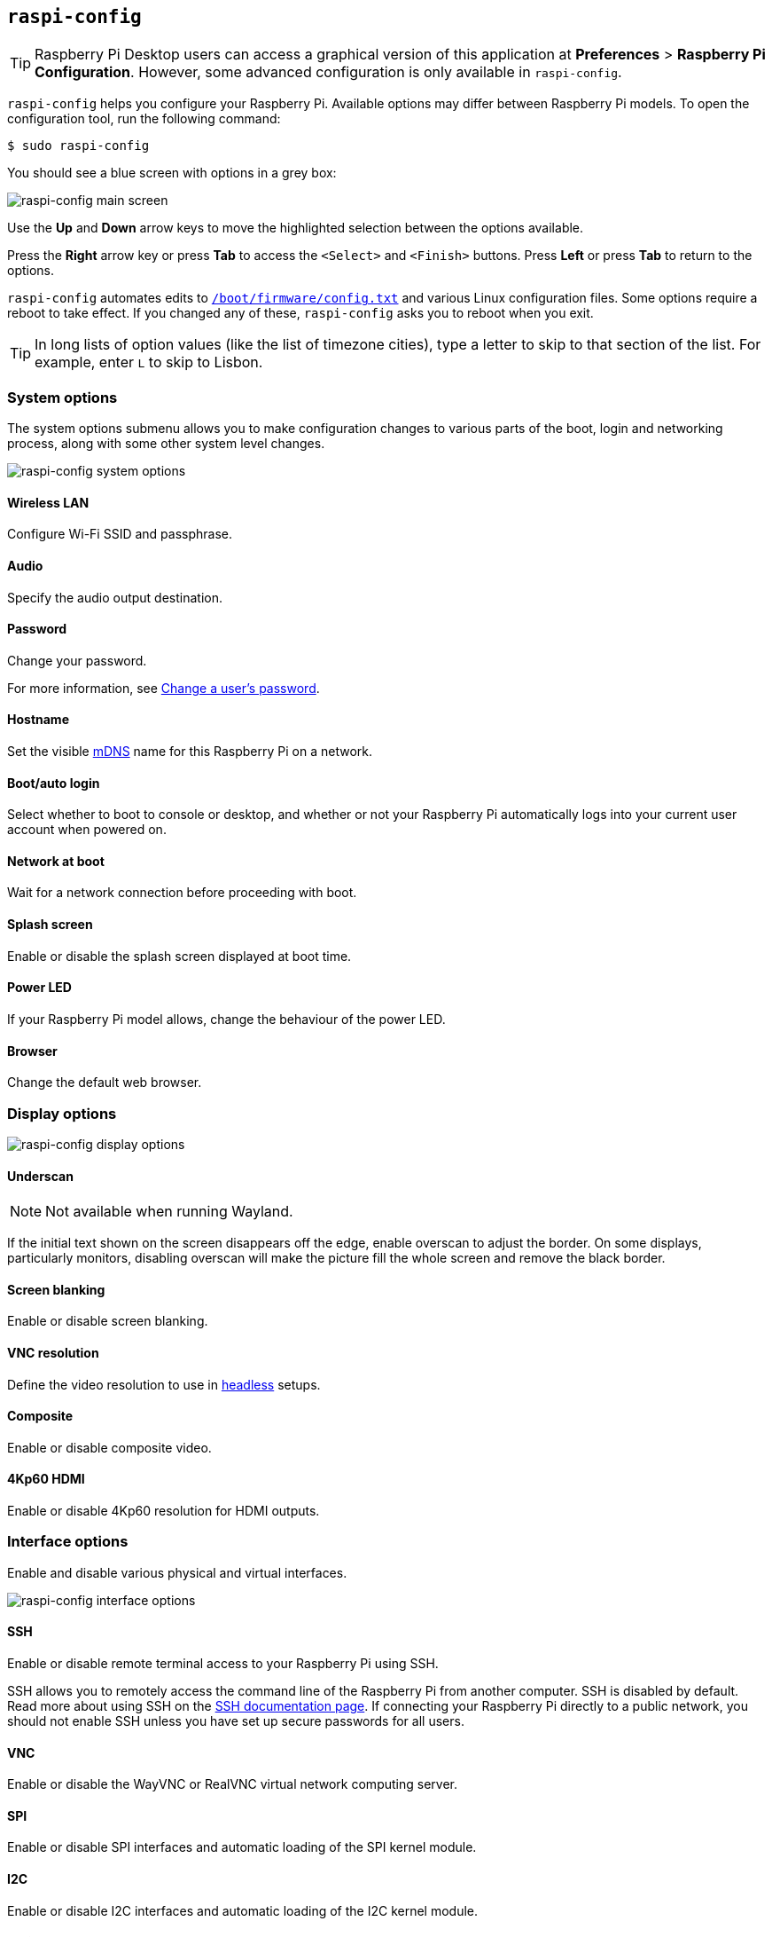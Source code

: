 [[raspi-config]]
== `raspi-config`

TIP: Raspberry Pi Desktop users can access a graphical version of this application at **Preferences** > **Raspberry Pi Configuration**. However, some advanced configuration is only available in `raspi-config`.

`raspi-config` helps you configure your Raspberry Pi.  Available options may differ between Raspberry Pi models. To open the configuration tool, run the following command:

[source,console]
----
$ sudo raspi-config
----

You should see a blue screen with options in a grey box:

image::images/raspi-config.png[raspi-config main screen]

Use the **Up** and **Down** arrow keys to move the highlighted selection between the options available.

Press the **Right** arrow key or press **Tab** to access the `<Select>` and `<Finish>` buttons. Press **Left** or press **Tab** to return to the options.

`raspi-config` automates edits to xref:config_txt.adoc#what-is-config-txt[`/boot/firmware/config.txt`] and various Linux configuration files. Some options require a reboot to take effect. If you changed any of these, `raspi-config` asks you to reboot when you exit.

TIP: In long lists of option values (like the list of timezone cities), type a letter to skip to that section of the list. For example, enter `L` to skip to Lisbon.

[[menu-options]]
=== System options

The system options submenu allows you to make configuration changes to various parts of the boot, login and networking process, along with some other system level changes.

image::images/raspi-system.png[raspi-config system options]

==== Wireless LAN

Configure Wi-Fi SSID and passphrase.

==== Audio

Specify the audio output destination.

==== Password

Change your password.

For more information, see xref:configuration.adoc#change-user-password[Change a user's password].

[[hostname]]
==== Hostname

Set the visible xref:remote-access.adoc#resolve-raspberrypi-local-with-mdns[mDNS] name for this Raspberry Pi on a network.

[[boot-options]]
==== Boot/auto login

Select whether to boot to console or desktop, and whether or not your Raspberry Pi automatically logs into your current user account when powered on.

==== Network at boot

Wait for a network connection before proceeding with boot.

==== Splash screen

Enable or disable the splash screen displayed at boot time.

==== Power LED

If your Raspberry Pi model allows, change the behaviour of the power LED.

==== Browser

Change the default web browser.

=== Display options

image::images/raspi-display.png[raspi-config display options]

[[underscan]]
==== Underscan

NOTE: Not available when running Wayland.

If the initial text shown on the screen disappears off the edge, enable overscan to adjust the border. On some displays, particularly monitors, disabling overscan will make the picture fill the whole screen and remove the black border.

==== Screen blanking

Enable or disable screen blanking.

[[resolution]]
==== VNC resolution

Define the video resolution to use in xref:configuration.adoc#setting-up-a-headless-raspberry-pi[headless] setups.

==== Composite

Enable or disable composite video.

==== 4Kp60 HDMI

Enable or disable 4Kp60 resolution for HDMI outputs.

[[interfacing-options]]
=== Interface options

Enable and disable various physical and virtual interfaces.

image::images/raspi-interface.png[raspi-config interface options]

[[ssh]]
==== SSH

Enable or disable remote terminal access to your Raspberry Pi using SSH.

SSH allows you to remotely access the command line of the Raspberry Pi from another computer. SSH is disabled by default. Read more about using SSH on the xref:remote-access.adoc#ssh[SSH documentation page]. If connecting your Raspberry Pi directly to a public network, you should not enable SSH unless you have set up secure passwords for all users.

[[VNC]]
==== VNC

Enable or disable the WayVNC or RealVNC virtual network computing server.

[[spi]]
==== SPI

Enable or disable SPI interfaces and automatic loading of the SPI kernel module.

[[i2c]]
==== I2C

Enable or disable I2C interfaces and automatic loading of the I2C kernel module.

[[serial]]
==== Serial port

Enable or disable shell and kernel messages on the serial connection.

[[one-wire]]
==== 1-Wire

Enable or disable the Dallas 1-wire interface, often used for DS18B20 temperature sensors.

==== Remote GPIO

Enable or disable remote access to the GPIO pins.

=== Performance options

image::images/raspi-perf.png[raspi-config performance options]

[[overclock]]
==== Overclock

If your Raspberry Pi model allows, overclock the CPU. Overclocking potential varies between individual Raspberry Pi devices, even within the same model. Overclocking too high may result in instability.

WARNING: *Overclocking may reduce the lifetime of your Raspberry Pi.* If overclocking at a certain level causes system instability, try a more modest overclock. Hold down the *Shift* key during boot to temporarily disable overclocking.

[[memory-split]]
==== GPU memory

Change the amount of memory made available to the GPU.

==== Overlay file system

Enable or disable a read-only filesystem.

==== Fan

Customise the behaviour of the GPIO-connected https://www.raspberrypi.com/products/raspberry-pi-4-case-fan/[Raspberry Pi 4 Case Fan]. Does not effect the fans in the https://www.raspberrypi.com/products/raspberry-pi-5-case/[Raspberry Pi 5 Case for Raspberry Pi 5] or https://www.raspberrypi.com/products/active-cooler/[Raspberry Pi 5 Active Cooler], which connect using a special four-pin fan header.

[[localisation-options]]
=== Localisation options

Configure location and country-related options.

image::images/raspi-l18n.png[raspi-config localisation options]

[[change-locale]]
==== Locale

Select a locale, for example `en_GB.UTF-8 UTF-8`.

[[change-timezone]]
==== Time zone

Sets your local time zone, starting with the region then selecting a city, e.g. "Europe/London". Type a letter to jump to that letter in the list.

[[change-keyboard-layout]]
==== Keyboard

Opens another menu where you can select your keyboard layout. Changes usually take effect immediately, but may require a reboot. Type a letter to jump to that letter in the list.

==== WLAN country

Sets the country code for your wireless network.

[[advanced-options]]
=== Advanced options

image::images/raspi-adv.png[raspi-config advanced options]

[[expand-filesystem]]
==== Expand filesystem

Expands your OS partition to fill the whole storage device, giving you more space to use for files. Reboot your Raspberry Pi to complete this action. Normally, Raspberry Pi OS runs this action on first boot. This option can be useful if you clone your OS to a separate storage device with more storage than the original.

WARNING: There is no confirmation step. Selecting the option begins the partition expansion immediately.

==== Network interface names

Enable or disable predictable network interface names.

==== Network proxy settings

Configure the network's proxy settings.

==== Boot order

On Raspberry Pi 4 and later, specify whether to boot from USB or network if the SD card isn't inserted. For more information, see xref:raspberry-pi.adoc#raspberry-pi-bootloader-configuration[bootloader configuration].

==== Bootloader version

On the Raspberry Pi 4 and later, switch to the latest boot ROM software. Alternatively, you can revert to the factory default if the latest version causes problems.

==== Wayland

Switch between the X11 and Wayland backends. Raspberry Pi 4 and later use Wayland by default; other models of Raspberry Pi use X11 by default.

NOTE: To use Wayland on Raspberry Pi models prior to Raspberry Pi 4, you must also add `wayland=on` to `/boot/firmware/cmdline.txt`.

==== Audio config

Switch between the PulseAudio and PipeWire audio backends. Prior to Raspberry Pi OS Bookworm, Raspberry Pi OS used PulseAudio.

[[update]]
=== Update

Update this tool to the latest version.

[[about]]
=== About raspi-config

Display a description of `raspi-config`.

[[finish]]
=== Finish

Exits `raspi-config`. If you made changes that require a reboot, `raspi-config` prompts you to reboot. When implementing changes for the first time, it's best to reboot. If you chose to resize your SD card, rebooting may take longer than usual.

[[raspi-config-cli]]
== non-interactive `raspi-config`

The `raspi-config` tool also supports non-interactive options and flags that change options entirely on the command line with no visual component. Available options may differ between Raspberry Pi models.

[source,console]
----
$ sudo raspi-config nonint <command> <arguments> [optional-argument]
----

NOTE: The meaning of `0` and `1` varies between options. Always check the documentation before passing a value to an option.

[[raspi-config-cli-commands]]

=== System options

==== Wireless LAN

Configure Wi-Fi SSID and passphrase.

[source,console]
----
$ sudo raspi-config nonint do_wifi_ssid_passphrase <ssid> <passphrase> [hidden] [plain]
----

Pass a wireless network name (SSID) and passphrase, if required. The following flags are optional:

The `<hidden>` option indicates the visibility of the SSID. If the network broadcasts an open SSID, pass `0` or omit the option. If your SSID is hidden, pass `1`. Defaults to `0`.

The `<plain>` option indicates whether or not you intend to pass the passphrase as plaintext. If your passphrase includes a space or a special character like `!`, you must pass `0` and use quotes around your passphrase. Otherwise, you can pass `1` or omit the option. Defaults to `1`.  To pass this option, you must specify a value for `<hidden>`.

For example, run the following commands to connect to a:

* non-hidden network named `myssid` with the passphrase `mypassphrase`:
+
[source,console]
----
$ sudo raspi-config nonint do_wifi_ssid_passphrase myssid mypassphrase
----

* hidden network named `myssid` with the passphrase `mypassphrase`:
+
[source,console]
----
$ sudo raspi-config nonint do_wifi_ssid_passphrase myssid mypassphrase 1
----

* non-hidden network named `myssid` with the passphrase `my passphrase`:
+
[source,console]
----
$ sudo raspi-config nonint do_wifi_ssid_passphrase myssid "my passphrase" 0 0
----

==== Audio

Specify the audio output destination.

[source,console]
----
$ sudo raspi-config nonint do_audio <N>
----

On Raspberry Pi 4B, you can use the following options:

* `0`: bcm2835 headphone jack
* `1`: vc4-hdmi-0
* `2`: vc4-hdmi-1

For a full list of possible `<N>` values, see the numbers used in the interactive `raspi-config` version of this option.

[[change-user-password-nonint]]
==== Password

Change your password.

For more information, see xref:configuration.adoc#change-user-password[Change a user's password].

[source,console]
----
$ sudo raspi-config nonint do_change_pass
----

NOTE: This function uses a full-screen interactive interface, even when run from a CLI option.

[[hostname-nonint]]
==== Hostname

Set the visible xref:remote-access.adoc#resolve-raspberrypi-local-with-mdns[mDNS] name for this Raspberry Pi on a network.

[source,console]
----
$ sudo raspi-config nonint do_hostname <hostname>
----

[[boot-options-nonint]]
==== Boot/auto login

Select whether to boot to console or desktop, and whether or not your Raspberry Pi automatically logs into your current user account when powered on.

[source,console]
----
$ sudo raspi-config nonint do_boot_behaviour <B1/B2/B3/B4>
----

* `B1`: boot to console, requiring login
* `B2`: boot to console, logging in automatically
* `B3`: boot to desktop, requiring login
* `B4`: boot to desktop, logging in automatically

==== Network at boot

Wait for a network connection before letting boot proceed.

[source,console]
----
$ sudo raspi-config nonint do_boot_wait <0/1>
----

* `0`: boot without waiting for network connection
* `1`: boot after waiting for network connection

==== Splash screen

Enable or disable the splash screen displayed at boot time.

[source,console]
----
$ sudo raspi-config nonint do_boot_splash <0/1>
----

* `0`: enable splash screen
* `1`: disable splash screen

==== Power LED

If your Raspberry Pi model allows, change the behaviour of the power LED.

[source,console]
----
$ sudo raspi-config nonint do_leds <0/1>
----

* `0`: flash for disk activity
* `1`: keep the power LED lit at all times

==== Browser

Change the default web browser. Choosing a web browser that isn't currently installed won't work.

[source,console]
----
$ sudo raspi-config nonint do_browser <chromium-browser/firefox>
----

=== Display options

[[underscan-nonint]]
==== Underscan

NOTE: Not available when running Wayland.

If the initial text shown on the screen disappears off the edge, enable overscan to adjust the border. On some displays, particularly monitors, disabling overscan will make the picture fill the whole screen and remove the black border.

[source,console]
----
$ sudo raspi-config nonint do_overscan_kms <device> <enabled>
----

Device:

* `1`: HDMI-1
* `2`: HDMI-2

Enabled:

* `0`: enable overscan
* `1`: disable overscan

==== Screen blanking

Enable or disable screen blanking.

[source,console]
----
$ sudo raspi-config nonint do_blanking <0/1>
----

* `0`: enable screen blanking
* `1`: disable screen blanking

[[resolution-nonint]]
==== VNC resolution

Define the video resolution to use for VNC in xref:configuration.adoc#setting-up-a-headless-raspberry-pi[headless] setups.

[source,console]
----
$ sudo raspi-config nonint do_vnc_resolution <width>x<height>
----

==== Composite

Enable or disable composite video output.

On Raspberry Pi 4:

[source,console]
----
$ sudo raspi-config nonint do_pi4video <V1/V2/V3>
----

* `V1`: enable 4Kp60 HDMI output
* `V2`: enable composite video output
* `V3`: disable 4Kp60 and composite output

On other models:

[source,console]
----
$ sudo raspi-config nonint do_composite <0/1>
----

* `0`: enable composite video
* `1`: disable composite video

[[interfacing-options-nonint]]
=== Interface options

[[ssh-nonint]]
==== SSH

Enable or disable remote terminal access to your Raspberry Pi using SSH.

SSH allows you to remotely access the command line of the Raspberry Pi from another computer. For more information about SSH, see the xref:remote-access.adoc#ssh[SSH documentation].

[source,console]
----
$ sudo raspi-config nonint do_ssh <0/1>
----

* `0`: enable SSH
* `1`: disable SSH

[[VNC-nonint]]
==== VNC

Enable or disable a Virtual Network Computing (VNC) server. For more information about VNC, see the xref:remote-access.adoc#vnc[VNC documentation].

[source,console]
----
$ sudo raspi-config nonint do_vnc <0/1>
----

* `0`: enable VNC
* `1`: disable VNC

[[spi-nonint]]
==== SPI

Enable or disable SPI interfaces and automatic loading of the SPI kernel module.

[source,console]
----
$ sudo raspi-config nonint do_spi <0/1>
----

* `0`: enable SPI
* `1`: disable SPI

[[i2c-nonint]]
==== I2C

Enable or disable I2C interfaces and automatic loading of the I2C kernel module.

[source,console]
----
$ sudo raspi-config nonint do_i2c <0/1>
----

* `0`: enable I2C
* `1`: disable I2C

[[serial-nonint]]
==== Serial Port

Enable or disable the serial connection hardware.

[source,console]
----
$ sudo raspi-config nonint do_serial_hw <0/1/2>
----

* `0`: enable serial port
* `1`: disable serial port

[[serial-console-nonint]]
==== Serial console

Enable or disable shell and kernel messages on the serial connection.

[source,console]
----
$ sudo raspi-config nonint do_serial_cons <0/1/2>
----

* `0`: enable console over serial port
* `1`: disable console over serial port

[[one-wire-nonint]]
==== 1-wire

Enable or disable the Dallas 1-wire interface. This is usually used for DS18B20 temperature sensors.

[source,console]
----
$ sudo raspi-config nonint do_onewire <0/1>
----

* `0`: enable 1-wire
* `1`: disable 1-wire

==== Remote GPIO

Enable or disable remote access to the GPIO pins.

[source,console]
----
$ sudo raspi-config nonint do_rgpio <0/1>
----

* `0`: enable remote GPIO
* `1`: disable remote GPIO

=== Performance options

[[overclock-nonint]]
==== Overclock

If your Raspberry Pi model allows, overclock the CPU. Overclocking potential varies between individual Raspberry Pi devices, even within the same model. Overclocking too high may result in instability.

WARNING: *Overclocking may reduce the lifetime of your Raspberry Pi.* If overclocking at a certain level causes system instability, try a more modest overclock. Hold down the *Shift* key during boot to temporarily disable overclocking.

[source,console]
----
$ sudo raspi-config nonint do_overclock <setting>
----

This command accepts the following `<setting>` values:

* `None`: no overclock (default)
* `Modest`: overclock to 50% of the maximum
* `Medium`: overclock to 75% of the maximum
* `High`: overclock to 100% of the maximum
* `Turbo`: overclock to 125% of the maximum

[[memory-split-nonint]]
==== GPU memory

Change the amount of memory made available to the GPU.

[source,console]
----
$ sudo raspi-config nonint do_memory_split <megabytes>
----

==== Overlay file system

Enable or disable a read-only filesystem.

[source,console]
----
$ sudo raspi-config nonint do_overlayfs <0/1>
----

* `0`: enable overlay filesystem
* `1`: disable overlay filesystem

==== Fan

Customise the behaviour of the GPIO-connected https://www.raspberrypi.com/products/raspberry-pi-4-case-fan/[Raspberry Pi 4 Case Fan]. Does not effect the fans in the https://www.raspberrypi.com/products/raspberry-pi-5-case/[Raspberry Pi 5 Case for Raspberry Pi 5] or https://www.raspberrypi.com/products/active-cooler/[Raspberry Pi 5 Active Cooler], which connect using a special four-pin fan header.

[source,console]
----
$ sudo raspi-config nonint do_fan <0/1> [gpio] [onTemp]
----

* `0`: enable fan
* `1`: disable fan

`gpio` defaults to `14`.

`onTemp` defaults to `80` **degrees Celsius**.

[[localisation-options-nonint]]
=== Localisation options

[[change-locale-nonint]]
==== Locale

Select a locale, for example `en_GB.UTF-8 UTF-8`.

[source,console]
----
$ sudo raspi-config nonint do_change_locale <locale>
----

For a full list of possible `<locale>` values, see the abbreviations used in the interactive `raspi-config` version of this option.

[[change-timezone-nonint]]
==== Time zone

Set your local time zone, starting with the region then selecting a city, e.g. "Europe/London".

[source,console]
----
$ sudo raspi-config nonint do_change_timezone <timezone>
----

For a full list of possible `<timezone>` values, see the abbreviations used in the interactive `raspi-config` version of this option.

[[change-keyboard-layout-nonint]]
==== Keyboard

Set your keyboard layout. Changes usually take effect immediately, but may require a reboot.

[source,console]
----
$ sudo raspi-config nonint do_configure_keyboard <keymap>
----

For a full list of possible `<keymap>` values, see the the abbreviations used in the interactive `raspi-config` version of this option.

==== WLAN country

Set the country code for your wireless network.

[source,console]
----
$ sudo raspi-config nonint do_wifi_country <country>
----

For a full list of possible `<country>` values, see the abbreviations used in the interactive `raspi-config` version of this option.

[[advanced-options-nonint]]
=== Advanced options

[[expand-filesystem-nonint]]
==== Expand filesystem

Expand your OS partition to fill the whole storage device, giving you more space to use for files. Reboot the Raspberry Pi to complete this action. Normally, Raspberry Pi OS runs this action on first boot. This option can be useful if you clone your OS to a separate storage device with more storage than the original.

WARNING: There is no confirmation step. Selecting the option begins the partition expansion immediately.

[source,console]
----
$ sudo raspi-config nonint do_expand_rootfs
----

==== Network interface names

Enable or disable predictable network interface names.

[source,console]
----
$ sudo raspi-config nonint do_net_names <0/1>
----

* `0`: enable predictable network interface names
* `1`: disable predictable network interface names

==== Network proxy settings

Configure the network's proxy settings.

[source,console]
----
$ sudo raspi-config nonint do_proxy <SCHEMES> <ADDRESS>
----

==== Boot order

On the Raspberry Pi 4 and later, specify whether to boot from USB or network if the SD card isn't inserted. See the xref:raspberry-pi.adoc#raspberry-pi-bootloader-configuration[bootloader configuration] section for more information.

[source,console]
----
$ sudo raspi-config nonint do_boot_order <B1/B2/B3>
----

Depending on your device, you can choose from the following options:

* `B1`: SD card boot - boot from SD card if available, otherwise boot from NVMe, otherwise boot from USB
* `B2`: NVMe/USB boot - boot from NVMe if available, otherwise boot from USB if available, otherwise boot from SD card
* `B3`: Network boot - boot from SD card _if inserted_, otherwise boot from network

==== Bootloader version

On the Raspberry Pi 4 and later, switch to the latest boot ROM software. Alternatively, you can revert to the factory default if the latest version causes problems.

[source,console]
----
$ sudo raspi-config nonint do_boot_rom <E1/E2>
----

* `E1`: use the latest boot ROM
* `E2`: use the factory default

==== Wayland

Switch between the X11 and Wayland backends. Raspberry Pi 4 and later use Wayland by default; other models of Raspberry Pi use X11 by default.

[source,console]
----
$ sudo raspi-config nonint do_wayland <W1/W2>
----

* `W1`: use the X11 backend
* `W2`: use the Wayland backend

NOTE: To use Wayland on Raspberry Pi models prior to Raspberry Pi 4, you must also add `wayland=on` to `/boot/firmware/cmdline.txt`.

==== Audio config

Use this option to switch between the PulseAudio and PipeWire audio backends. Prior to Raspberry Pi OS Bookworm, Raspberry Pi OS used PulseAudio.

[source,console]
----
$ sudo raspi-config nonint do_audioconf <1/2>
----

* `1`: use the PulseAudio backend
* `2`: use the PipeWire backend

[[update-nonint]]
=== Update

Update this tool to the latest version.

[source,console]
----
$ sudo raspi-config nonint do_update
----

